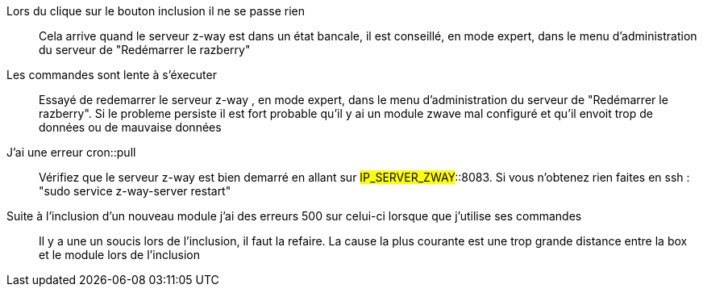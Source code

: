 Lors du clique sur le bouton inclusion il ne se passe rien:::
Cela arrive quand le serveur z-way est dans un état bancale, il est conseillé, en mode expert, dans le menu d'administration du serveur de "Redémarrer le razberry"

Les commandes sont lente à s'éxecuter:::
Essayé de redemarrer le serveur z-way , en mode expert, dans le menu d'administration du serveur de "Redémarrer le razberry". Si le probleme persiste il est fort probable qu'il y ai un module zwave mal configuré et qu'il envoit trop de données ou de mauvaise données

J'ai une erreur cron::pull:::
Vérifiez que le serveur z-way est bien demarré en allant sur #IP_SERVER_ZWAY#::8083. Si vous n'obtenez rien faites en ssh : "sudo service z-way-server restart"

Suite à l'inclusion d'un nouveau module j'ai des erreurs 500 sur celui-ci lorsque que j'utilise ses commandes:::
Il y a une un soucis lors de l'inclusion, il faut la refaire. La cause la plus courante est une trop grande distance entre la box et le module lors de l'inclusion